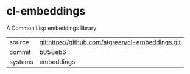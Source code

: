 * cl-embeddings

A Common Lisp embeddings library

|---------+--------------------------------------------------|
| source  | git:https://github.com/atgreen/cl-embeddings.git |
| commit  | b058eb6                                          |
| systems | embeddings                                       |
|---------+--------------------------------------------------|
